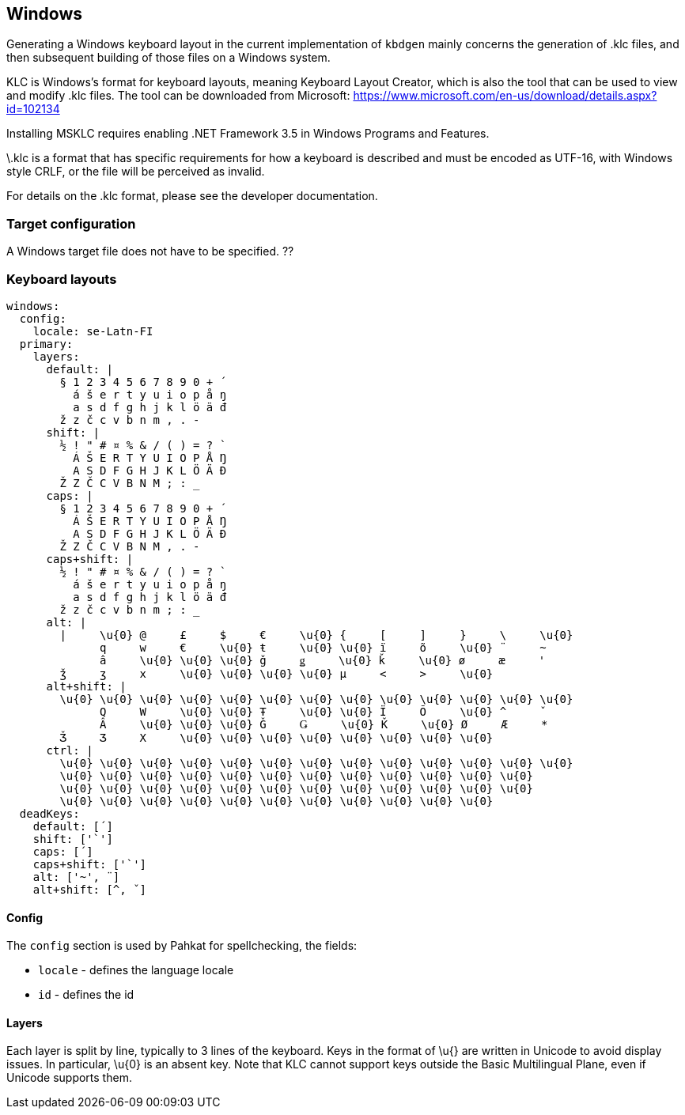 == Windows
Generating a Windows keyboard layout in the current implementation of `kbdgen` mainly
concerns the generation of .klc files, and then subsequent building of those files
on a Windows system.

KLC is Windows's format for keyboard layouts, meaning Keyboard
Layout Creator, which is also the tool that can be used to view and modify
.klc files. The tool can be downloaded from Microsoft:
https://www.microsoft.com/en-us/download/details.aspx?id=102134

Installing MSKLC requires enabling .NET Framework 3.5 in Windows Programs and Features.

\.klc is a format that has specific requirements for how a keyboard is described and
must be encoded as UTF-16, with Windows style CRLF, or the file will be perceived
as invalid.

For details on the .klc format, please see the developer documentation.

=== Target configuration
A Windows target file does not have to be specified. ??

=== Keyboard layouts

```
windows:
  config:
    locale: se-Latn-FI
  primary:
    layers:
      default: |
        § 1 2 3 4 5 6 7 8 9 0 + ´
          á š e r t y u i o p å ŋ
          a s d f g h j k l ö ä đ
        ž z č c v b n m , . -
      shift: |
        ½ ! " # ¤ % & / ( ) = ? `
          Á Š E R T Y U I O P Å Ŋ
          A S D F G H J K L Ö Ä Đ
        Ž Z Č C V B N M ; : _
      caps: |
        § 1 2 3 4 5 6 7 8 9 0 + ´
          Á Š E R T Y U I O P Å Ŋ
          A S D F G H J K L Ö Ä Đ
        Ž Z Č C V B N M , . -
      caps+shift: |
        ½ ! " # ¤ % & / ( ) = ? `
          á š e r t y u i o p å ŋ
          a s d f g h j k l ö ä đ
        ž z č c v b n m ; : _
      alt: |
        |     \u{0} @     £     $     €     \u{0} {     [     ]     }     \     \u{0}
              q     w     €     \u{0} ŧ     \u{0} \u{0} ï     õ     \u{0} ¨     ~
              â     \u{0} \u{0} \u{0} ǧ     ǥ     \u{0} ǩ     \u{0} ø     æ     '
        ǯ     ʒ     x     \u{0} \u{0} \u{0} \u{0} µ     <     >     \u{0}
      alt+shift: |
        \u{0} \u{0} \u{0} \u{0} \u{0} \u{0} \u{0} \u{0} \u{0} \u{0} \u{0} \u{0} \u{0}
              Q     W     \u{0} \u{0} Ŧ     \u{0} \u{0} Ï     Õ     \u{0} ^     ˇ
              Â     \u{0} \u{0} \u{0} Ǧ     Ǥ     \u{0} Ǩ     \u{0} Ø     Æ     *
        Ǯ     Ʒ     X     \u{0} \u{0} \u{0} \u{0} \u{0} \u{0} \u{0} \u{0}
      ctrl: |
        \u{0} \u{0} \u{0} \u{0} \u{0} \u{0} \u{0} \u{0} \u{0} \u{0} \u{0} \u{0} \u{0}
        \u{0} \u{0} \u{0} \u{0} \u{0} \u{0} \u{0} \u{0} \u{0} \u{0} \u{0} \u{0}
        \u{0} \u{0} \u{0} \u{0} \u{0} \u{0} \u{0} \u{0} \u{0} \u{0} \u{0} \u{0}
        \u{0} \u{0} \u{0} \u{0} \u{0} \u{0} \u{0} \u{0} \u{0} \u{0} \u{0}
  deadKeys:
    default: [´]
    shift: ['`']
    caps: [´]
    caps+shift: ['`']
    alt: ['~', ¨]
    alt+shift: [^, ˇ]
```

==== Config
The `config` section is used by Pahkat for spellchecking, the fields:

* `locale` - defines the language locale
* `id` - defines the id

==== Layers
Each layer is split by line,
typically to 3 lines of the keyboard. Keys in the format of \u{} are written in Unicode to avoid display issues. In particular, \u{0} is an absent key. Note that KLC cannot support keys outside the Basic Multilingual Plane, even if Unicode supports them.
